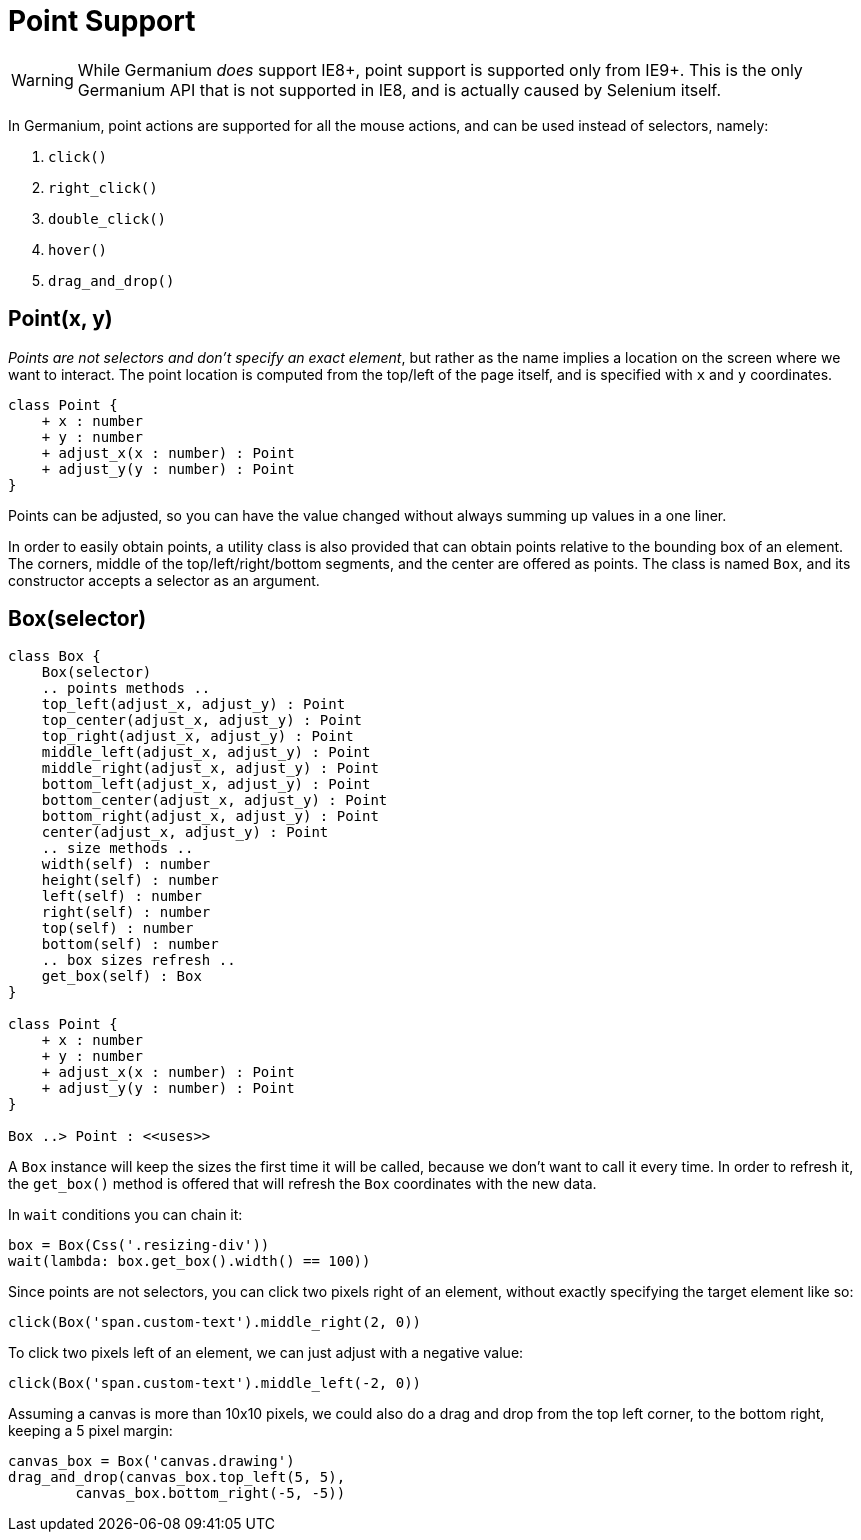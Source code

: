 = Point Support

WARNING: While Germanium _does_ support IE8+, point support is supported only from IE9+. This is the only Germanium API that is not supported in IE8, and is actually caused by Selenium itself.

In Germanium, point actions are supported for all the mouse actions, and can be used instead of selectors, namely:

1. `click()`
2. `right_click()`
3. `double_click()`
4. `hover()`
5. `drag_and_drop()`

== Point(x, y)

_Points are not selectors and don't specify an exact element_, but rather as the name implies a location on the screen where we want to interact. The point location is computed from the top/left of the page itself, and is specified with `x` and `y` coordinates.

[plantuml, germanium-point-class-uml, svg]
------------------------------------------------------------------------------
class Point {
    + x : number
    + y : number
    + adjust_x(x : number) : Point
    + adjust_y(y : number) : Point
}
------------------------------------------------------------------------------

Points can be adjusted, so you can have the value changed without always summing up values in a one liner.

In order to easily obtain points, a utility class is also provided that can obtain points relative to the bounding box of an element. The corners, middle of the top/left/right/bottom segments, and the center are offered as points. The class is named `Box`, and its constructor accepts a selector as an argument.

== Box(selector)

[plantuml, germanium-box-class-uml, svg]
------------------------------------------------------------------------------
class Box {
    Box(selector)
    .. points methods ..
    top_left(adjust_x, adjust_y) : Point
    top_center(adjust_x, adjust_y) : Point
    top_right(adjust_x, adjust_y) : Point
    middle_left(adjust_x, adjust_y) : Point
    middle_right(adjust_x, adjust_y) : Point
    bottom_left(adjust_x, adjust_y) : Point
    bottom_center(adjust_x, adjust_y) : Point
    bottom_right(adjust_x, adjust_y) : Point
    center(adjust_x, adjust_y) : Point
    .. size methods ..
    width(self) : number
    height(self) : number
    left(self) : number
    right(self) : number
    top(self) : number
    bottom(self) : number
    .. box sizes refresh ..
    get_box(self) : Box
}

class Point {
    + x : number
    + y : number
    + adjust_x(x : number) : Point
    + adjust_y(y : number) : Point
}

Box ..> Point : <<uses>>
------------------------------------------------------------------------------

A `Box` instance will keep the sizes the first time it will be called, because we don't want to call it every time. In order to refresh it, the `get_box()` method is offered that will refresh the `Box` coordinates with the new data.

In `wait` conditions you can chain it:

[source,python]
-----------------------------------------------------------------------------
box = Box(Css('.resizing-div'))
wait(lambda: box.get_box().width() == 100))
-----------------------------------------------------------------------------

Since points are not selectors, you can click two pixels right of an element, without exactly specifying the target element like so:

[source,python]
-----------------------------------------------------------------------------
click(Box('span.custom-text').middle_right(2, 0))
-----------------------------------------------------------------------------

To click two pixels left of an element, we can just adjust with a negative value:

[source,python]
-----------------------------------------------------------------------------
click(Box('span.custom-text').middle_left(-2, 0))
-----------------------------------------------------------------------------

Assuming a canvas is more than 10x10 pixels, we could also do a drag and drop from the top left corner, to the bottom right, keeping a 5 pixel margin:

[source,python]
-----------------------------------------------------------------------------
canvas_box = Box('canvas.drawing')
drag_and_drop(canvas_box.top_left(5, 5),
        canvas_box.bottom_right(-5, -5))
-----------------------------------------------------------------------------
